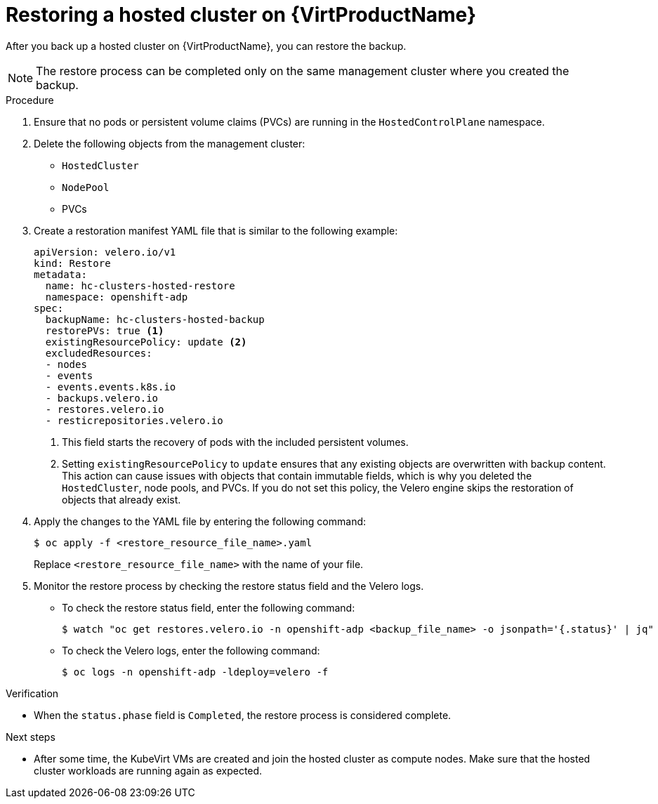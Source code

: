 // Module included in the following assembly:
//
// * hosted_control_planes/hcp_high_availability/hcp-backup-restore-virt.adoc

:_mod-docs-content-type: PROCEDURE
[id="restore-hosted-cluster-virt_{context}"]
= Restoring a hosted cluster on {VirtProductName}

After you back up a hosted cluster on {VirtProductName}, you can restore the backup.

[NOTE]
====
The restore process can be completed only on the same management cluster where you created the backup.
====

.Procedure

. Ensure that no pods or persistent volume claims (PVCs) are running in the `HostedControlPlane` namespace.

. Delete the following objects from the management cluster:

** `HostedCluster`
** `NodePool`
** PVCs

. Create a restoration manifest YAML file that is similar to the following example:
+
[source,yaml]
----
apiVersion: velero.io/v1
kind: Restore
metadata:
  name: hc-clusters-hosted-restore
  namespace: openshift-adp
spec:
  backupName: hc-clusters-hosted-backup
  restorePVs: true <1>
  existingResourcePolicy: update <2>
  excludedResources:
  - nodes
  - events
  - events.events.k8s.io
  - backups.velero.io
  - restores.velero.io
  - resticrepositories.velero.io
----
+
<1> This field starts the recovery of pods with the included persistent volumes.
<2> Setting `existingResourcePolicy` to `update` ensures that any existing objects are overwritten with backup content. This action can cause issues with objects that contain immutable fields, which is why you deleted the `HostedCluster`, node pools, and PVCs. If you do not set this policy, the Velero engine skips the restoration of objects that already exist.

. Apply the changes to the YAML file by entering the following command:
+
[source,terminal]
----
$ oc apply -f <restore_resource_file_name>.yaml
----
+
Replace `<restore_resource_file_name>` with the name of your file.

. Monitor the restore process by checking the restore status field and the Velero logs.
+
** To check the restore status field, enter the following command:
+
[source,terminal]
----
$ watch "oc get restores.velero.io -n openshift-adp <backup_file_name> -o jsonpath='{.status}' | jq"
----
+
** To check the Velero logs, enter the following command:
+
[source,terminal]
----
$ oc logs -n openshift-adp -ldeploy=velero -f
----

.Verification

* When the `status.phase` field is `Completed`, the restore process is considered complete.

.Next steps

* After some time, the KubeVirt VMs are created and join the hosted cluster as compute nodes. Make sure that the hosted cluster workloads are running again as expected.
